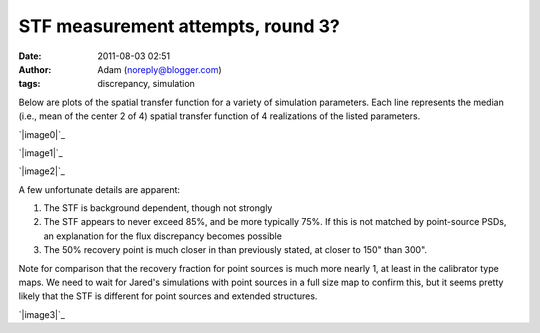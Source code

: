 STF measurement attempts, round 3?
##################################
:date: 2011-08-03 02:51
:author: Adam (noreply@blogger.com)
:tags: discrepancy, simulation

Below are plots of the spatial transfer function for a variety of
simulation parameters. Each line represents the median (i.e., mean of
the center 2 of 4) spatial transfer function of 4 realizations of the
listed parameters.

.. raw:: html

   <div class="separator" style="clear: both; text-align: center;">

`|image0|`_

.. raw:: html

   </div>

.. raw:: html

   <div class="separator" style="clear: both; text-align: center;">

`|image1|`_

.. raw:: html

   </div>

.. raw:: html

   <div class="separator" style="clear: both; text-align: center;">

`|image2|`_

.. raw:: html

   </div>

A few unfortunate details are apparent:

#. The STF is background dependent, though not strongly
#. The STF appears to never exceed 85%, and be more typically 75%. If
   this is not matched by point-source PSDs, an explanation for the flux
   discrepancy becomes possible
#. The 50% recovery point is much closer in than previously stated, at
   closer to 150" than 300".

Note for comparison that the recovery fraction for point sources is much
more nearly 1, at least in the calibrator type maps. We need to wait for
Jared's simulations with point sources in a full size map to confirm
this, but it seems pretty likely that the STF is different for point
sources and extended structures.

.. raw:: html

   <div class="separator" style="clear: both; text-align: center;">

`|image3|`_

.. raw:: html

   </div>

.. raw:: html

   </p>

.. _|image4|: http://3.bp.blogspot.com/-qAq4e3xotf8/TjJCwJb6knI/AAAAAAAAGXA/mv7hs-uKudI/s1600/stfs_atmo01_peak010_smooth.png
.. _|image5|: http://2.bp.blogspot.com/-lTKFbV1Zxno/TjJCwluvOXI/AAAAAAAAGXI/fK7qPWDF0Qw/s1600/stfs_atmo10_peak010_smooth.png
.. _|image6|: http://1.bp.blogspot.com/-HNLrsuXSrvA/TjJCwx9xEBI/AAAAAAAAGXQ/a0l3Qljyp04/s1600/stfs_atmo10_peak100_smooth.png
.. _|image7|: http://4.bp.blogspot.com/-n0mH8DTSc80/Tji3c0tOffI/AAAAAAAAGXc/_Xd-AQMo4QU/s1600/psf_ds1_reconv_arrang45_atmotest_noise%252B6.3E-04varyrelscale_amp1.0E%252B00_psds.png

.. |image0| image:: http://3.bp.blogspot.com/-qAq4e3xotf8/TjJCwJb6knI/AAAAAAAAGXA/mv7hs-uKudI/s320/stfs_atmo01_peak010_smooth.png
.. |image1| image:: http://2.bp.blogspot.com/-lTKFbV1Zxno/TjJCwluvOXI/AAAAAAAAGXI/fK7qPWDF0Qw/s320/stfs_atmo10_peak010_smooth.png
.. |image2| image:: http://1.bp.blogspot.com/-HNLrsuXSrvA/TjJCwx9xEBI/AAAAAAAAGXQ/a0l3Qljyp04/s320/stfs_atmo10_peak100_smooth.png
.. |image3| image:: http://4.bp.blogspot.com/-n0mH8DTSc80/Tji3c0tOffI/AAAAAAAAGXc/_Xd-AQMo4QU/s320/psf_ds1_reconv_arrang45_atmotest_noise%252B6.3E-04varyrelscale_amp1.0E%252B00_psds.png
.. |image4| image:: http://3.bp.blogspot.com/-qAq4e3xotf8/TjJCwJb6knI/AAAAAAAAGXA/mv7hs-uKudI/s320/stfs_atmo01_peak010_smooth.png
.. |image5| image:: http://2.bp.blogspot.com/-lTKFbV1Zxno/TjJCwluvOXI/AAAAAAAAGXI/fK7qPWDF0Qw/s320/stfs_atmo10_peak010_smooth.png
.. |image6| image:: http://1.bp.blogspot.com/-HNLrsuXSrvA/TjJCwx9xEBI/AAAAAAAAGXQ/a0l3Qljyp04/s320/stfs_atmo10_peak100_smooth.png
.. |image7| image:: http://4.bp.blogspot.com/-n0mH8DTSc80/Tji3c0tOffI/AAAAAAAAGXc/_Xd-AQMo4QU/s320/psf_ds1_reconv_arrang45_atmotest_noise%252B6.3E-04varyrelscale_amp1.0E%252B00_psds.png
